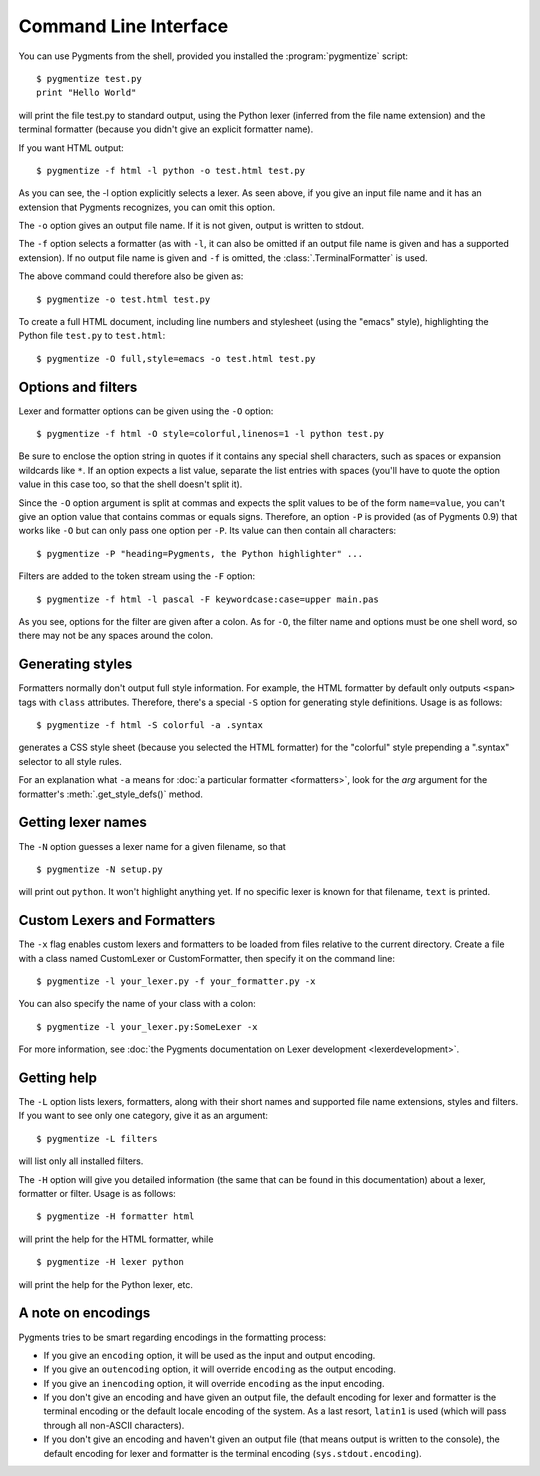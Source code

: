 .. -*- mode: rst -*-

======================
Command Line Interface
======================

You can use Pygments from the shell, provided you installed the
:program:`pygmentize` script::

    $ pygmentize test.py
    print "Hello World"

will print the file test.py to standard output, using the Python lexer
(inferred from the file name extension) and the terminal formatter (because
you didn't give an explicit formatter name).

If you want HTML output::

    $ pygmentize -f html -l python -o test.html test.py

As you can see, the -l option explicitly selects a lexer. As seen above, if you
give an input file name and it has an extension that Pygments recognizes, you can
omit this option.

The ``-o`` option gives an output file name. If it is not given, output is
written to stdout.

The ``-f`` option selects a formatter (as with ``-l``, it can also be omitted
if an output file name is given and has a supported extension).
If no output file name is given and ``-f`` is omitted, the
:class:`.TerminalFormatter` is used.

The above command could therefore also be given as::

    $ pygmentize -o test.html test.py

To create a full HTML document, including line numbers and stylesheet (using the
"emacs" style), highlighting the Python file ``test.py`` to ``test.html``::

    $ pygmentize -O full,style=emacs -o test.html test.py


Options and filters
-------------------

Lexer and formatter options can be given using the ``-O`` option::

    $ pygmentize -f html -O style=colorful,linenos=1 -l python test.py

Be sure to enclose the option string in quotes if it contains any special shell
characters, such as spaces or expansion wildcards like ``*``. If an option
expects a list value, separate the list entries with spaces (you'll have to
quote the option value in this case too, so that the shell doesn't split it).

Since the ``-O`` option argument is split at commas and expects the split values
to be of the form ``name=value``, you can't give an option value that contains
commas or equals signs.  Therefore, an option ``-P`` is provided (as of Pygments
0.9) that works like ``-O`` but can only pass one option per ``-P``. Its value
can then contain all characters::

    $ pygmentize -P "heading=Pygments, the Python highlighter" ...

Filters are added to the token stream using the ``-F`` option::

    $ pygmentize -f html -l pascal -F keywordcase:case=upper main.pas

As you see, options for the filter are given after a colon. As for ``-O``, the
filter name and options must be one shell word, so there may not be any spaces
around the colon.


Generating styles
-----------------

Formatters normally don't output full style information.  For example, the HTML
formatter by default only outputs ``<span>`` tags with ``class`` attributes.
Therefore, there's a special ``-S`` option for generating style definitions.
Usage is as follows::

    $ pygmentize -f html -S colorful -a .syntax

generates a CSS style sheet (because you selected the HTML formatter) for
the "colorful" style prepending a ".syntax" selector to all style rules.

For an explanation what ``-a`` means for :doc:`a particular formatter
<formatters>`, look for the `arg` argument for the formatter's
:meth:`.get_style_defs()` method.


Getting lexer names
-------------------

.. versionadded:: 1.0

The ``-N`` option guesses a lexer name for a given filename, so that ::

    $ pygmentize -N setup.py

will print out ``python``.  It won't highlight anything yet.  If no specific
lexer is known for that filename, ``text`` is printed.

Custom Lexers and Formatters
----------------------------

.. versionadded:: 2.2

The ``-x`` flag enables custom lexers and formatters to be loaded
from files relative to the current directory. Create a file with a class named
CustomLexer or CustomFormatter, then specify it on the command line::

    $ pygmentize -l your_lexer.py -f your_formatter.py -x

You can also specify the name of your class with a colon::

    $ pygmentize -l your_lexer.py:SomeLexer -x

For more information, see :doc:`the Pygments documentation on Lexer development
<lexerdevelopment>`.

Getting help
------------

The ``-L`` option lists lexers, formatters, along with their short
names and supported file name extensions, styles and filters. If you want to see
only one category, give it as an argument::

    $ pygmentize -L filters

will list only all installed filters.

The ``-H`` option will give you detailed information (the same that can be found
in this documentation) about a lexer, formatter or filter. Usage is as follows::

    $ pygmentize -H formatter html

will print the help for the HTML formatter, while ::

    $ pygmentize -H lexer python

will print the help for the Python lexer, etc.


A note on encodings
-------------------

.. versionadded:: 0.9

Pygments tries to be smart regarding encodings in the formatting process:

* If you give an ``encoding`` option, it will be used as the input and
  output encoding.

* If you give an ``outencoding`` option, it will override ``encoding``
  as the output encoding.

* If you give an ``inencoding`` option, it will override ``encoding``
  as the input encoding.

* If you don't give an encoding and have given an output file, the default
  encoding for lexer and formatter is the terminal encoding or the default
  locale encoding of the system.  As a last resort, ``latin1`` is used (which
  will pass through all non-ASCII characters).

* If you don't give an encoding and haven't given an output file (that means
  output is written to the console), the default encoding for lexer and
  formatter is the terminal encoding (``sys.stdout.encoding``).
